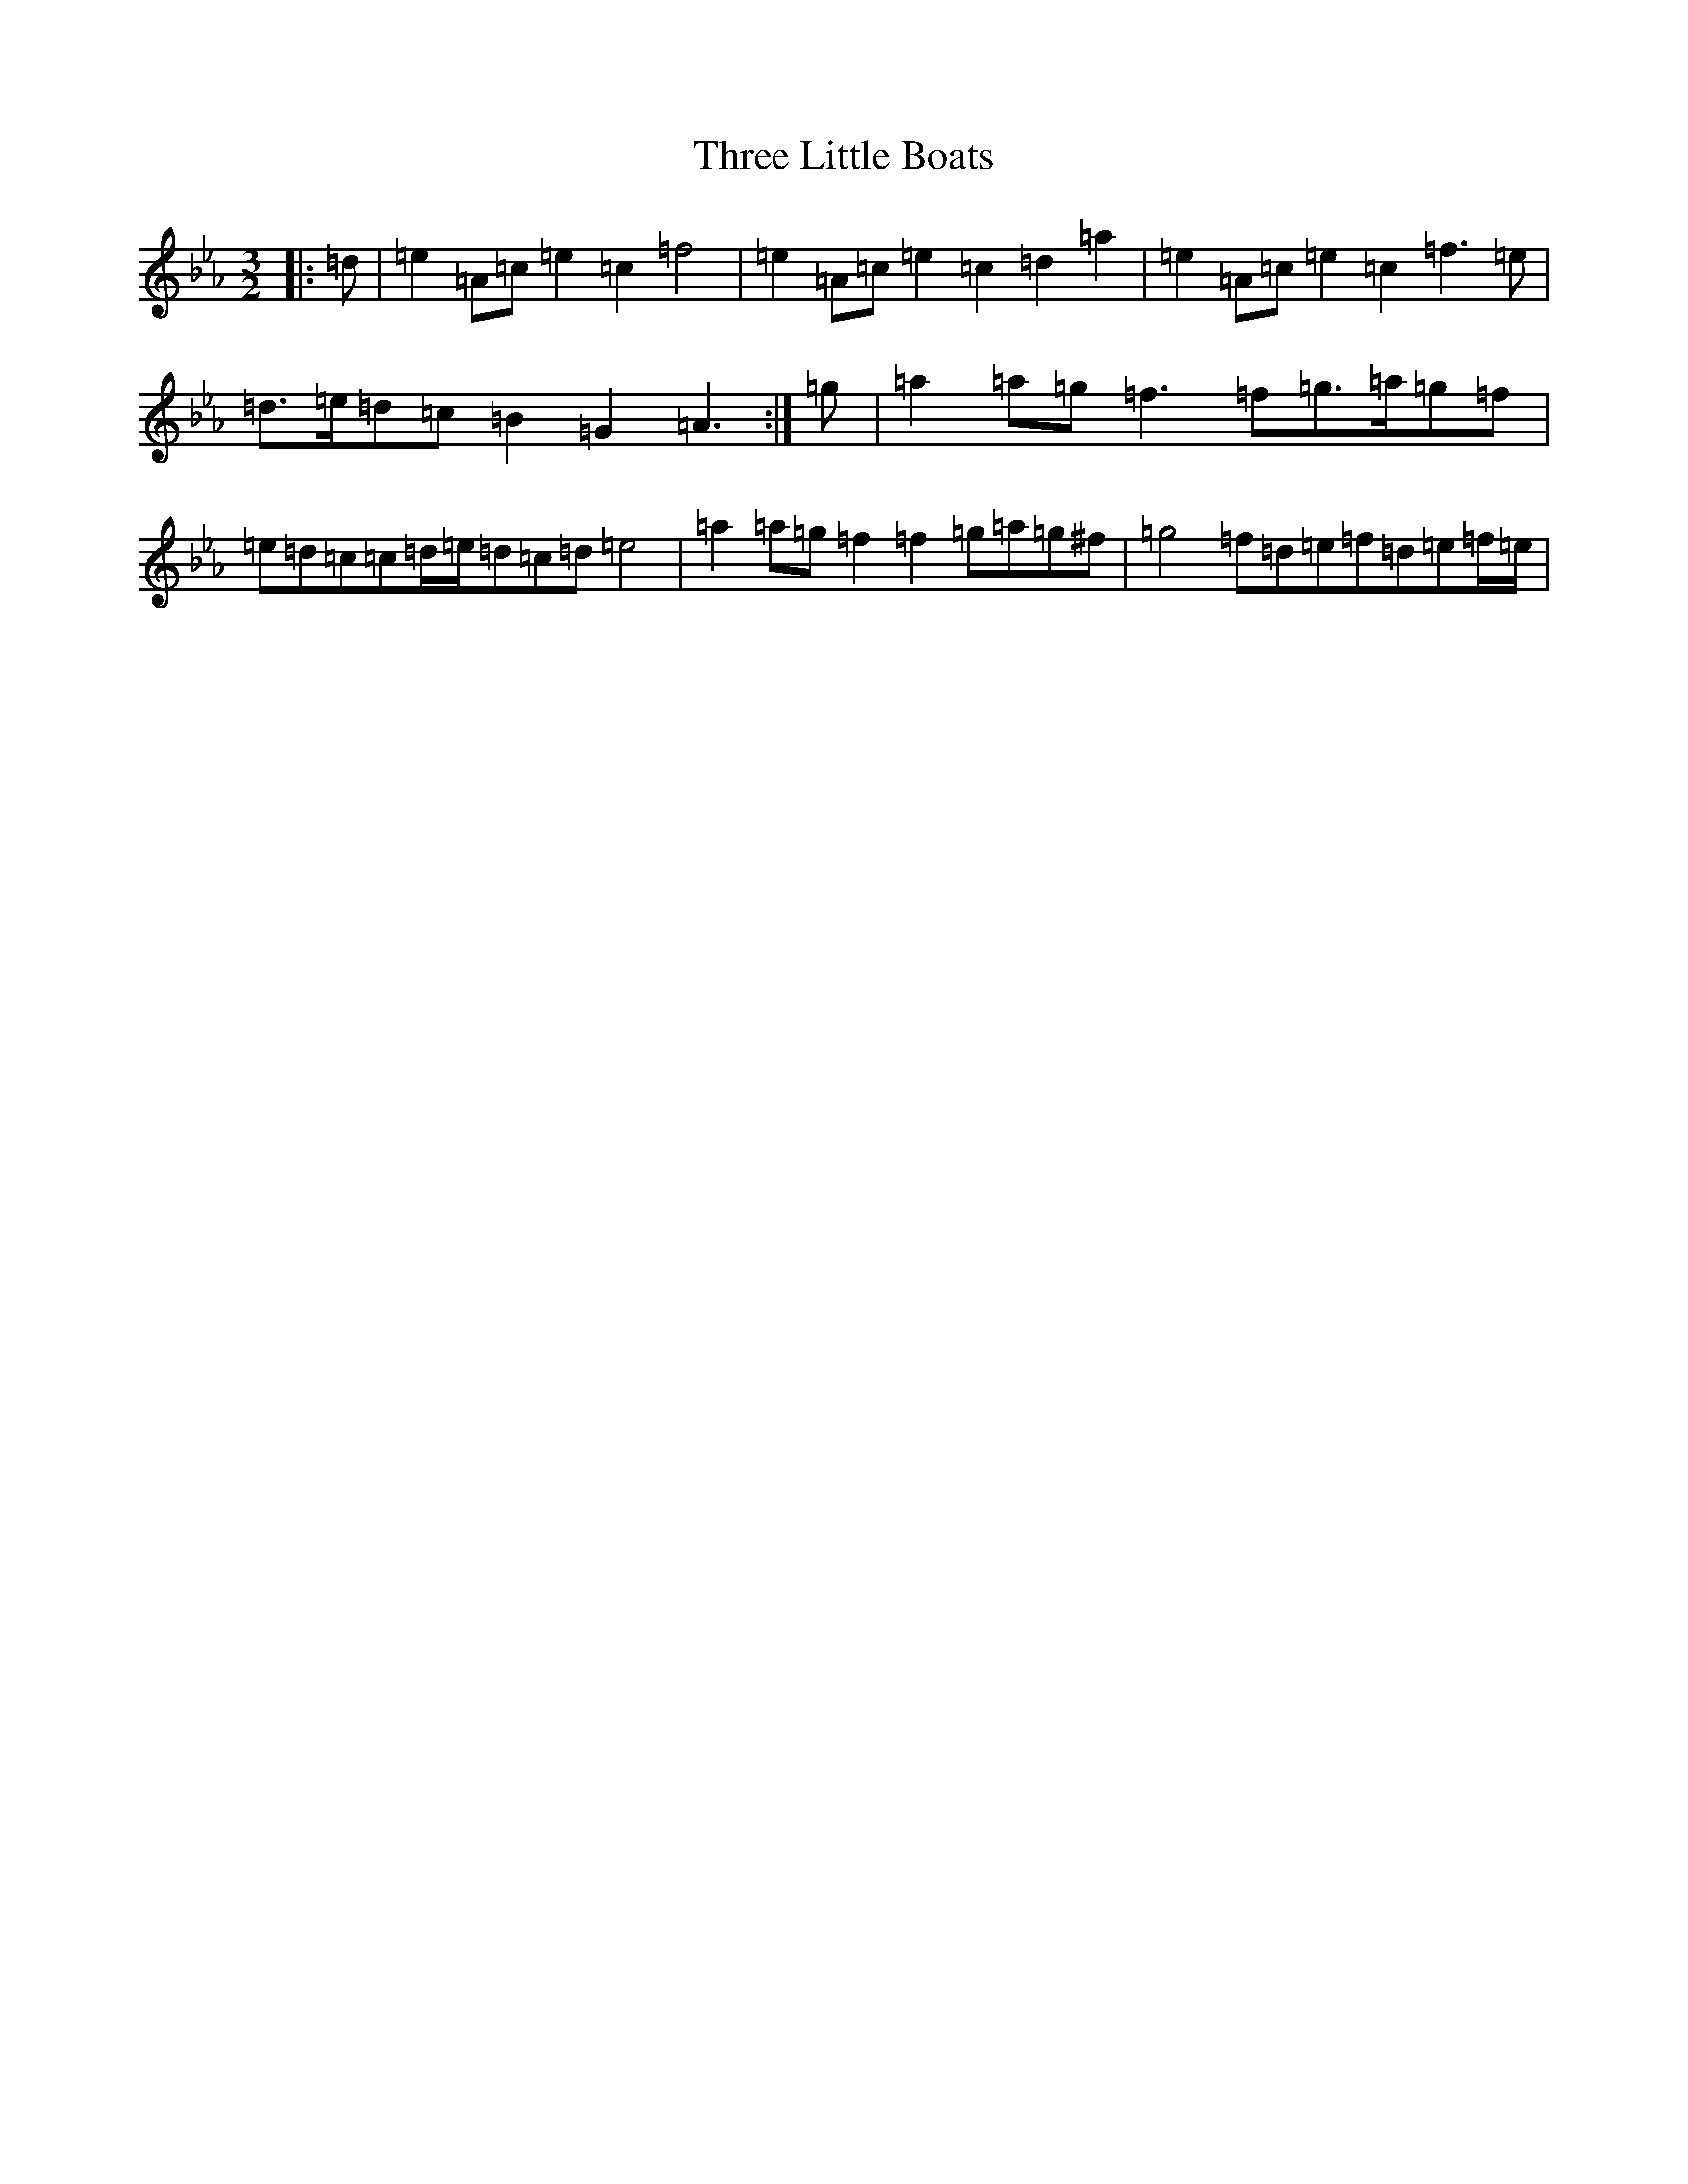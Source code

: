 X: 8673
T: Three Little Boats
S: https://thesession.org/tunes/12514#setting20964
Z: A minor
R: slide
M:3/2
L:1/8
K: C minor
|:=d|=e2=A=c=e2=c2=f4|=e2=A=c=e2=c2=d2=a2|=e2=A=c=e2=c2=f3=e|=d>=e=d=c=B2=G2=A3:|=g|=a2=a=g=f3=f=g>=a=g=f|=e=d=c=c=d/2=e/2=d=c=d=e4|=a2=a=g=f2=f2=g=a=g^f|=g4=f=d=e=f=d=e=f/2=e/2|